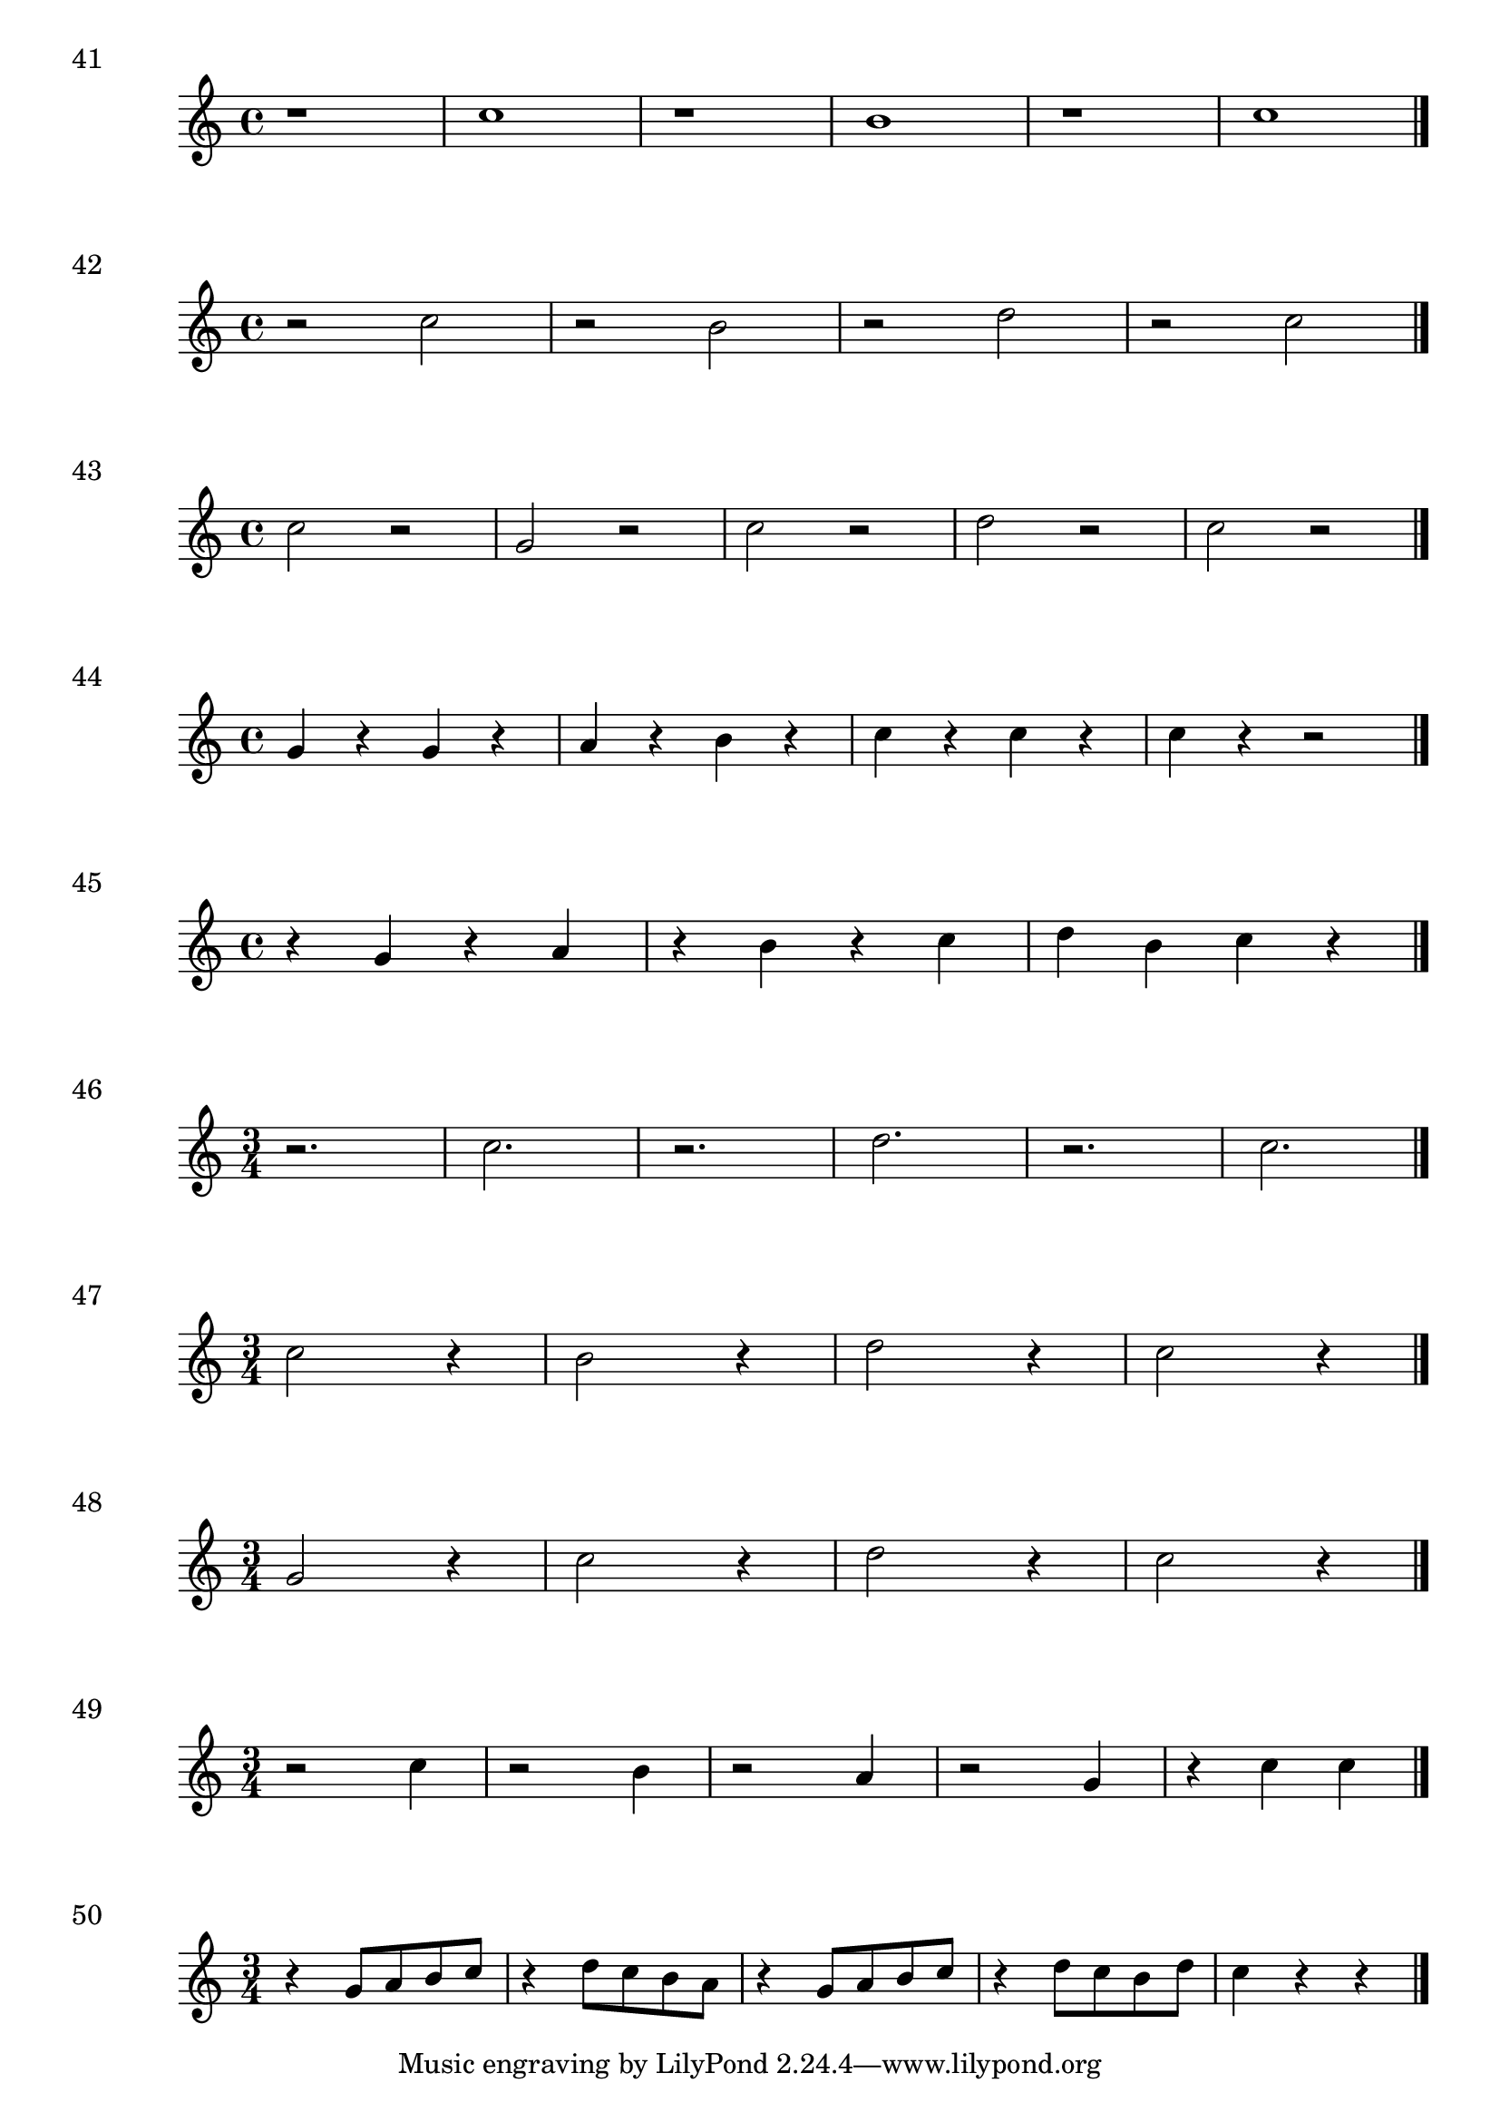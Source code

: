

\score {
  \relative c'' {
    r1 | c1 r1 | b1 | r1 | c1 \bar "|."
  }
\header {
  piece = "41"
}
  \layout {
  ragged-right = ##f
  }
  \midi {}
}

\score {
  \relative c'' {
    r2 c | r b |r d | r c \bar "|."
  }
\header {
  piece = "42"
}
  \layout {
  ragged-right = ##f
  }
  \midi {}
}
\score {
  \relative c'' {
    c2 r g r | c r | d r | c r \bar "|."
  }
\header {
  piece = "43"
}
  \layout {
  ragged-right = ##f
  }
  \midi {}
}

\score {
  \relative c'' {
    g4 r g r | a r b r c r c r c r r2 \bar "|."
  }
\header {
  piece = "44"
}
  \layout {
  ragged-right = ##f
  }
  \midi {}
}

\score {
  \relative c'' {
   r4 g r a | r b r c | d b c r\bar "|."
  }
\header {
  piece = "45"
}
  \layout {
  ragged-right = ##f
  }
  \midi {}
}

\score {
  \relative c'' {
  \time 3/4
    r2. c r2. d r c \bar "|."
  }
\header {
  piece = "46"
}
  \layout {
  ragged-right = ##f
  }
  \midi {}
}

\score {
  \relative c'' {
  \time 3/4
    c2 r4 | b2 r4 | d2 r4 | c2 r4 \bar "|."
  }
\header {
  piece = "47"
}
  \layout {
  ragged-right = ##f
  }
  \midi {}
}

\score {
  \relative c'' {
  \time 3/4
    g2 r4 | c2 r4 | d2 r4 | c2 r4\bar "|."
  }
\header {
  piece = "48"
}
  \layout {
  ragged-right = ##f
  }
  \midi {}
}

\score {
  \relative c'' {
  \time 3/4
    r2 c4 | r2 b4 | r2 a4 | r2 g4 | r4 c c \bar "|."
  }
\header {
  piece = "49"
}
  \layout {
  ragged-right = ##f
  }
  \midi {}
}

\score {
  \relative c'' {
  \time 3/4
    r4 g8 a b c | r4 d8 c b a | r4 g8 a b c | r4 d8 c b d | c4 r r \bar "|."
  }
\header {
  piece = "50"
}
  \layout {
  ragged-right = ##f
  }
  \midi {}
}
